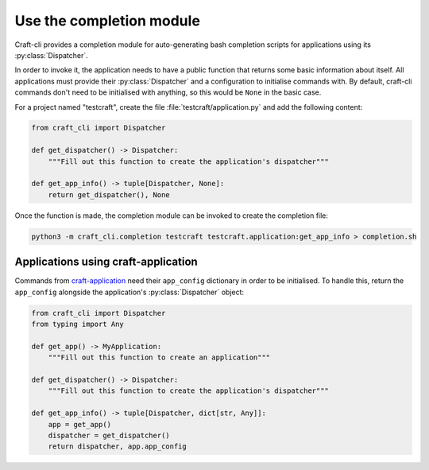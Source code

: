 .. _use_completion:

Use the completion module
=========================

Craft-cli provides a completion module for auto-generating bash completion scripts for applications using its :py:class:`Dispatcher`.

In order to invoke it, the application needs to have a public function that returns some basic information about itself. All applications must provide their :py:class:`Dispatcher` and a configuration to initialise commands with. By default, craft-cli commands don't need to be initialised with anything, so this would be ``None`` in the basic case.

For a project named "testcraft", create the file :file:`testcraft/application.py` and add the following content:

.. code:: python

    from craft_cli import Dispatcher

    def get_dispatcher() -> Dispatcher:
        """Fill out this function to create the application's dispatcher"""

    def get_app_info() -> tuple[Dispatcher, None]:
        return get_dispatcher(), None

Once the function is made, the completion module can be invoked to create the completion file:

.. code:: shell

    python3 -m craft_cli.completion testcraft testcraft.application:get_app_info > completion.sh

Applications using craft-application
~~~~~~~~~~~~~~~~~~~~~~~~~~~~~~~~~~~~

Commands from `craft-application`_ need their ``app_config`` dictionary in order to be initialised. To handle this, return the ``app_config`` alongside the application's :py:class:`Dispatcher` object:

.. code:: python

    from craft_cli import Dispatcher
    from typing import Any

    def get_app() -> MyApplication:
        """Fill out this function to create an application"""

    def get_dispatcher() -> Dispatcher:
        """Fill out this function to create the application's dispatcher"""

    def get_app_info() -> tuple[Dispatcher, dict[str, Any]]:
        app = get_app()
        dispatcher = get_dispatcher()
        return dispatcher, app.app_config

.. _craft-application: https://github.com/canonical/craft-application
